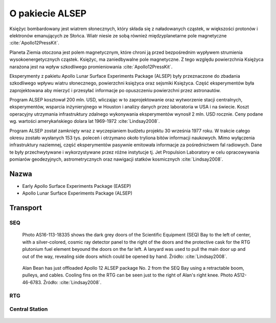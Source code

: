 ****************
O pakiecie ALSEP
****************


Księżyc bombardowany jest wiatrem słonecznych, który składa się z naładowanych cząstek, w większości protonów i elektronów emanujących ze Słońca. Wiatr niesie ze sobą również międzyplanetarne pole magnetyczne :cite:`Apollo12PressKit`.

Planeta Ziemia otoczona jest polem magnetycznym, które chroni ją przed bezpośrednim wypływem strumienia wysokoenergetycznych cząstek. Księżyc, ma zaniedbywalne pole magnetyczne. Z tego względu powierzchnia Księżyca narażona jest na wpływ szkodliwego promieniowania :cite:`Apollo12PressKit`.

Eksperymenty z pakietu Apollo Lunar Surface Experiments Package (ALSEP) były przeznaczone do zbadania szkodliwego wpływu wiatru słonecznego, powierzchni księżyca oraz sejsmiki Księżyca. Część eksperymentów była zaprojektowana aby mierzyć i przesyłać informacje po opuszczeniu powierzchni przez astronautów.

Program ALSEP kosztował 200 mln. USD, wliczając w to zaprojektowanie oraz wytworzenie stacji centralnych, eksperymentów, wsparcia inżynieryjnego w Houston i analizy danych przez laboratoria w USA i na świecie. Koszt operacyjny utrzymania infrastruktury zdalnego wykonywania eksperymentów wynosił 2 mln. USD rocznie. Ceny podane wg. wartości amerykańskiego dolara lat 1969-1972 :cite:`Lindsay2008`.

Program ALSEP został zamknięty wraz z wyczepianiem budżetu projektu 30 września 1977 roku. W trakcie całego okresu zostało wysłanych 153 tys. poleceń i otrzymano około tryliona bitów informacji naukowych. Mimo wyłączenia infrastruktury naziemnej, część eksperymentów pasywnie emitowała informacje za pośrednictwem fal radiowych. Dane te były przechwytywane i wykorzystywane przez różne instytucje tj. Jet Propulsion Laboratory w celu opracowywania pomiarów geodezyjnych, astrometrycznych oraz nawigacji statków kosmicznych :cite:`Lindsay2008`.


Nazwa
=====
* Early Apollo Surface Experiments Package (EASEP)
* Apollo Lunar Surface Experiments Package (ALSEP)


Transport
=========

SEQ
---
.. figure:: img/alsep-SEQ-close.jpg
    :name: figure-alsep-SEQ-close

    Photo AS16-113-18335 shows the dark grey doors of the Scientific Equipment (SEQ) Bay to the left of center, with a silver-colored, cosmic ray detector panel to the right of the doors and the protective cask  for the RTG plutonium fuel element beyound the doors on the far left.  A lanyard was used to pull the  main door up and out of the way, revealing side doors which could be opened by hand. Źródło: :cite:`Lindsay2008`.

.. figure:: img/alsep-SEQ-open.jpg
    :name: figure-alsep-SEQ-open

    Alan Bean has just offloaded Apollo 12 ALSEP package No. 2 from the SEQ Bay using a retractable boom, pulleys, and cables. Cooling fins on the RTG can be seen just to the right of Alan's right knee. Photo AS12-46-6783. Źródło: :cite:`Lindsay2008`.

RTG
---
.. figure:: img/alsep-RTG-diagram.png
.. figure:: img/alsep-RTG-photo.jpg

Central Station
---------------
.. figure:: img/alsep-central-station-diagram.jpg
.. figure:: img/alsep-central-station-color.jpg
.. figure:: img/alsep-central-station-photo.jpg
